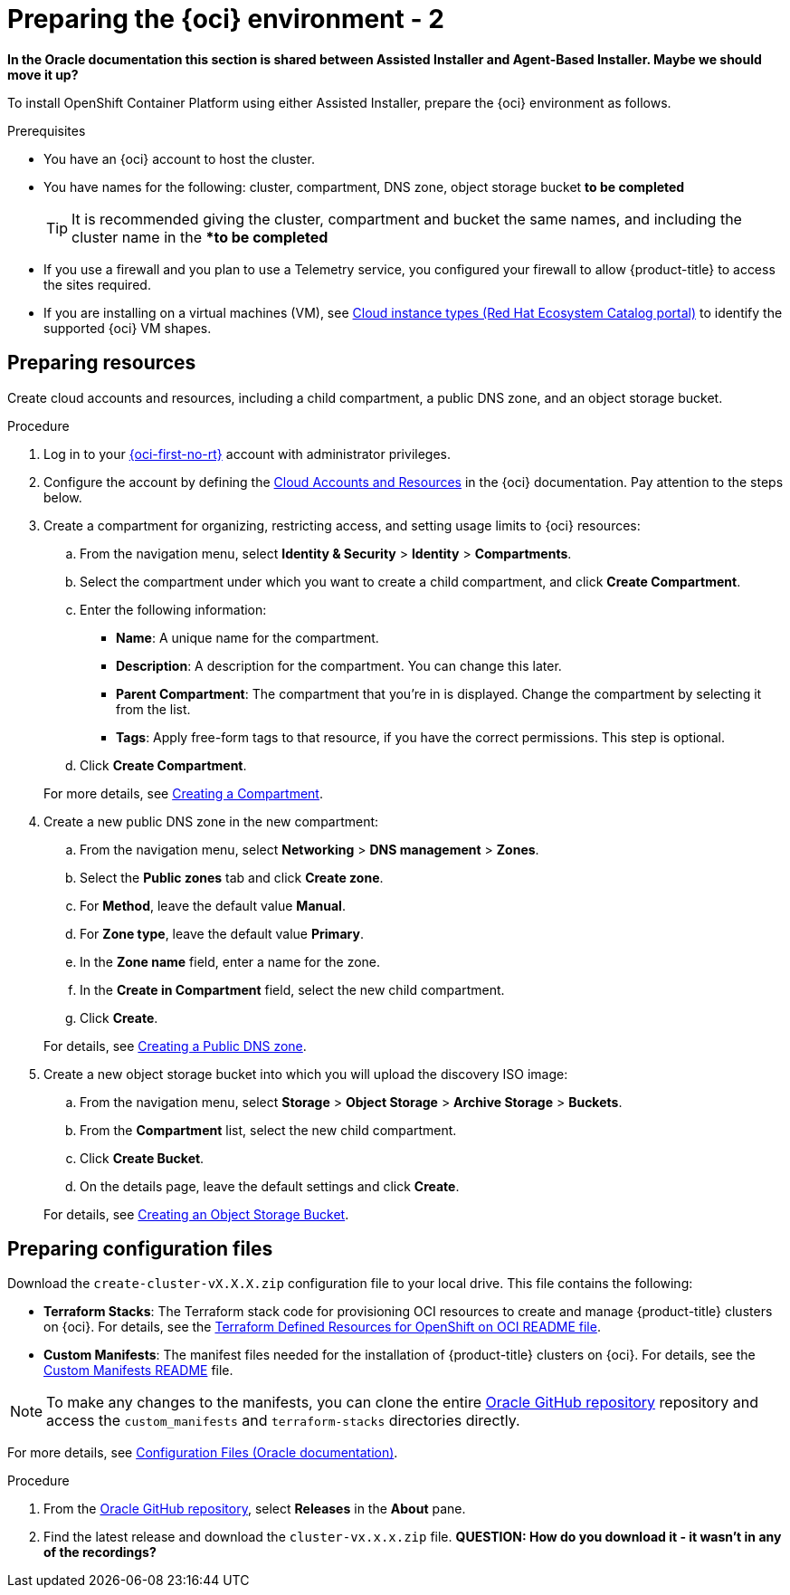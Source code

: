 // Module included in the following assemblies:
//
// * installing/installing_oci/installing-oci-assisted-installer.adoc

:_mod-docs-content-type: PROCEDURE
[id="creating-oci-resources-services-temp_{context}"]
= Preparing the {oci} environment - 2

*In the Oracle documentation this section is shared between Assisted Installer and Agent-Based Installer. Maybe we should move it up?*

To install OpenShift Container Platform using either Assisted Installer, prepare the {oci} environment as follows.

.Prerequisites

* You have an {oci} account to host the cluster. 
* You have names for the following: cluster, compartment, DNS zone, object storage bucket *to be completed*
+
[TIP]
====
It is recommended giving the cluster, compartment and bucket the same names, and including the cluster name in the **to be completed*
====
* If you use a firewall and you plan to use a Telemetry service, you configured your firewall to allow {product-title} to access the sites required.
* If you are installing on a virtual machines (VM), see link:https://catalog.redhat.com/cloud/detail/216977[Cloud instance types (Red Hat Ecosystem Catalog portal)] to identify the supported {oci} VM shapes. 

== Preparing resources

Create cloud accounts and resources, including a child compartment, a public DNS zone, and an object storage bucket.

.Procedure

. Log in to your link:https://cloud.oracle.com/a/[{oci-first-no-rt}] account with administrator privileges.

. Configure the account by defining the link:https://docs.oracle.com/iaas/Content/openshift-on-oci/install-prereq.htm[Cloud Accounts and Resources] in the {oci} documentation. Pay attention to the steps below.

. Create a compartment for organizing, restricting access, and setting usage limits to {oci} resources: 
+
--
.. From the navigation menu, select *Identity & Security* > *Identity* > *Compartments*.

.. Select the compartment under which you want to create a child compartment, and click *Create Compartment*. 

.. Enter the following information:

*** *Name*: A unique name for the compartment. 

*** *Description*: A description for the compartment. You can change this later.

*** *Parent Compartment*: The compartment that you're in is displayed. Change the compartment by selecting it from the list.

*** *Tags*: Apply free-form tags to that resource, if you have the correct permissions. This step is optional.

.. Click *Create Compartment*.
+
--
For more details, see link:https://docs.oracle.com/en-us/iaas/Content/Identity/compartments/To_create_a_compartment.htm#To[Creating a Compartment].

. Create a new public DNS zone in the new compartment:
+
--
.. From the navigation menu, select *Networking* > *DNS management* > *Zones*.

.. Select the *Public zones* tab and click *Create zone*.

.. For *Method*, leave the default value *Manual*. 

.. For *Zone type*, leave the default value *Primary*.

.. In the *Zone name* field, enter a name for the zone. 

.. In the *Create in Compartment* field, select the new child compartment. 

.. Click *Create*.
--
+
For details, see link:https://docs.oracle.com/en-us/iaas/Content/DNS/Concepts/gettingstarted_topic-Creating_a_Zone.htm#top[Creating a Public DNS zone].

. Create a new object storage bucket into which you will upload the discovery ISO image:
+
--
.. From the navigation menu, select *Storage* > *Object Storage* > *Archive Storage* > *Buckets*.

.. From the *Compartment* list, select the new child compartment.

.. Click *Create Bucket*.

.. On the details page, leave the default settings and click *Create*.
+
--
For details, see link:https://docs.oracle.com/en-us/iaas/Content/Object/Tasks/managingbuckets_topic-To_create_a_bucket.htm#top[Creating an Object Storage Bucket].

== Preparing configuration files

Download the `create-cluster-vX.X.X.zip` configuration file to your local drive. This file contains the following: 

* *Terraform Stacks*: The Terraform stack code for provisioning OCI resources to create and manage {product-title} clusters on {oci}. For details, see the link:https://github.com/dfoster-oracle/oci-openshift/blob/v1.0.0-release-preview/terraform-stacks/README.md[Terraform Defined Resources for OpenShift on OCI
README file].

* *Custom Manifests*: The manifest files needed for the installation of {product-title} clusters on {oci}. For details, see the link:https://github.com/dfoster-oracle/oci-openshift/blob/v1.0.0-release-preview/custom_manifests/README.md[Custom Manifests README] file.

[NOTE]
====
To make any changes to the manifests, you can clone the entire link:https://docs.oracle.com/iaas/Content/openshift-on-oci/install-prereq.htm#install-configuration-files[Oracle GitHub repository] repository and access the `custom_manifests` and `terraform-stacks` directories directly.
====


For more details, see link:https://docs.oracle.com/iaas/Content/openshift-on-oci/install-prereq.htm#install-configuration-files[Configuration Files (Oracle documentation)].

.Procedure

. From the link:https://docs.oracle.com/iaas/Content/openshift-on-oci/install-prereq.htm#install-configuration-files[Oracle GitHub repository], select *Releases* in the *About* pane.

. Find the latest release and download the `cluster-vx.x.x.zip` file.  
*QUESTION: How do you download it - it wasn't in any of the recordings?*
